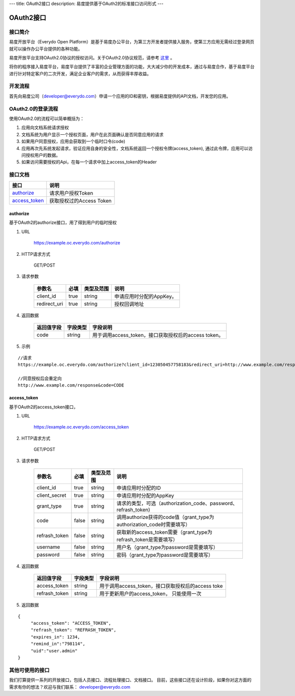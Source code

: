 ---
title: OAuth2接口
description: 易度提供基于OAuth2的标准接口访问形式
---

==================
OAuth2接口
==================


接口简介
=============
易度开放平台（Everydo Open Platform）是基于易度办公平台，为第三方开发者提供接入服务，使第三方应用无需经过登录网页就可以操作办公平台提供的各种功能。

易度开放平台支持OAuth2.0协议的授权访问。关于OAuth2.0协议规范，请参考 `这里 <http://oauth.net/2/>`_ 。

将你的程序接入易度平台，易度平台提供了丰富的企业管理方面的功能，大大减少你的开发成本，通过与易度合作，基于易度平台进行针对特定客户的二次开发，满足企业客户的需求，从而获得丰厚收益。


开发流程
===============
首先向易度公司（developer@everydo.com）申请一个应用的ID和密钥，根据易度提供的API文档，开发您的应用。


OAuth2.0的登录流程
===========================
使用OAuth2.0的流程可以简单概括为：

1. 应用向文档系统请求授权
2. 文档系统为用户显示一个授权页面，用户在此页面确认是否同意应用的请求
3. 如果用户同意授权，应用会获取到一个临时口令(code)
4. 应用再次先系统发起请求，验证应用自身的安全性，文档系统返回一个授权令牌(access_token), 通过此令牌，应用可以访问授权用户的数据。
5. 如果访问需要授权的Api，在每一个请求中加上access_token的Header


接口文档
===================


===============          ===============================
接口                     说明
===============          ===============================
authorize_               请求用户授权Token
access_token_            获取授权过的Access Token
===============          ===============================


authorize
------------------
基于OAuth2的authorize接口，用了得到用户的临时授权

1. URL

    https://example.oc.everydo.com/authorize

2. HTTP请求方式

    GET/POST

3. 请求参数

    =============  ======== ===============   =========================================================
    参数名            必填   类型及范围            说明
    =============  ======== ===============   =========================================================
    client_id       true     string	            申请应用时分配的AppKey。
    redirect_uri    true     string	            授权回调地址
    =============  ======== ===============   =========================================================


4. 返回数据

    =========== =========== ========================================================
    返回值字段  字段类型    字段说明
    =========== =========== ========================================================
    code        string      用于调用access_token，接口获取授权后的access token。
    =========== =========== ========================================================

5. 示例

:: 

  //请求
  https://example.oc.everydo.com/authorize?client_id=123050457758183&redirect_uri=http://www.example.com/response&response_type=code

  //同意授权后会重定向
  http://www.example.com/response&code=CODE

access_token
------------------
基于OAuth2的access_token接口， 

1. URL

    https://example.oc.everydo.com/access_token

2. HTTP请求方式

    GET/POST

3. 请求参数

    =============  ===== ===============   =====================================================================
    参数名          必填      类型及范围            说明
    =============  ===== ===============   =====================================================================
    client_id      true   string           申请应用时分配的ID
    client_secret  true   string	       申请应用时分配的AppKey
    grant_type     true   string           请求的类型，可选（authorization_code、password、refrash_token)
    code           false  string           调用authorize获得的code值（grant_type为authorization_code时需要填写）
    refrash_token  false  string           获取新的access_token需要（grant_type为refrash_token是需要填写）
    username       false  string           用户名（grant_type为password是需要填写）
    password       false  string           密码（grant_type为password是需要填写）
    =============  ===== ===============   =====================================================================


4. 返回数据

    =============== =========== ========================================================
    返回值字段      字段类型    字段说明
    =============== =========== ========================================================
    access_token    string      用于调用access_token，接口获取授权后的access toke
    refrash_token   string      用于更新用户的access_token， 只能使用一次
    =============== =========== ========================================================

5. 返回数据

:: 

  {
       "access_token": "ACCESS_TOKEN",
       "refrash_token": "REFRASH_TOKEN",
       "expires_in": 1234,
       "remind_in":"798114",
       "uid":"user.admin"
  }


其他可使用的接口
=============================
我们打算提供一系列的开放接口，包括人员接口、流程处理接口、文档接口。
目前，这些接口还在设计阶段，如果你对这方面的需求有你的想法？欢迎与我们联系： developer@everydo.com
